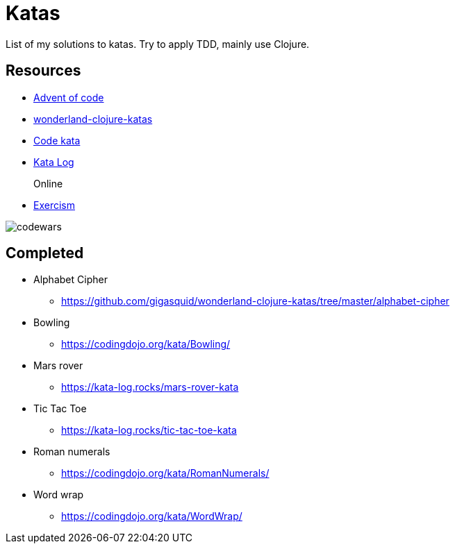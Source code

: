 = Katas

List of my solutions to katas.
Try to apply TDD, mainly use Clojure.

== Resources

* https://adventofcode.com[Advent of code]
* https://github.com/gigasquid/wonderland-clojure-katas[wonderland-clojure-katas]
* http://codekata.com[Code kata]
* https://kata-log.rocks/[Kata Log]

Online::
* https://exercism.io/profiles/grierson[Exercism]

image::https://www.codewars.com/users/grierson/badges/large[codewars]

== Completed

* Alphabet Cipher
- https://github.com/gigasquid/wonderland-clojure-katas/tree/master/alphabet-cipher
* Bowling
- https://codingdojo.org/kata/Bowling/
* Mars rover
- https://kata-log.rocks/mars-rover-kata
* Tic Tac Toe
- https://kata-log.rocks/tic-tac-toe-kata
* Roman numerals 
- https://codingdojo.org/kata/RomanNumerals/
* Word wrap
- https://codingdojo.org/kata/WordWrap/



